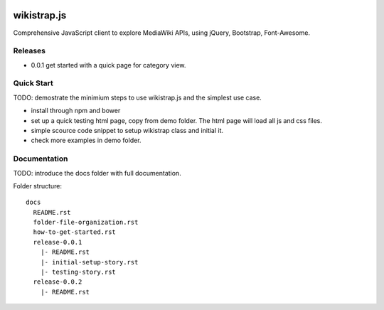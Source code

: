 |travis|_ |npm-version|_ |npm-license|_

|nodei|_

wikistrap.js
============

Comprehensive JavaScript client to explore MediaWiki APIs, 
using jQuery, Bootstrap, Font-Awesome.

Releases
--------

- 0.0.1 get started with a quick page for category view.

Quick Start
-----------

TODO: demostrate the minimium steps to use wikistrap.js
and the simplest use case.

- install through npm and bower
- set up a quick testing html page, copy from demo folder.
  The html page will load all js and css files.
- simple scource code snippet to setup wikistrap class and 
  initial it.
- check more examples in demo folder.

Documentation
-------------

TODO: introduce the docs folder with full documentation.

Folder structure::

  docs
    README.rst
    folder-file-organization.rst
    how-to-get-started.rst
    release-0.0.1
      |- README.rst
      |- initial-setup-story.rst
      |- testing-story.rst
    release-0.0.2
      |- README.rst


.. |travis| image:: https://api.travis-ci.org/leocornus/wikistrap.js.png
.. _travis: https://travis-ci.org/leocornus/wiki.js
.. |npm-version| image:: https://img.shields.io/npm/v/wikistrap.js.svg
.. _npm-version: https://www.npmjs.com/package/wikistrap.js
.. |npm-license| image:: https://img.shields.io/npm/l/wikistrap.js.svg
.. _npm-license: https://www.npmjs.com/package/wikistrap.js
.. |nodei| image:: https://nodei.co/npm/wikistrap.js.png?downloads=true&downloadRank=true&stars=true
.. _nodei: https://nodei.co/npm/wikistrap.js/
